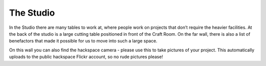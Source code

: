The Studio
==========

In the Studio there are many tables to work at, where people work on projects that don’t require the heavier facilities. At the back of the studio is a large cutting table positioned in front of the Craft Room. On the far wall, there is also a list of benefactors that made it possible for us to move into such a large space.

On this wall you can also find the hackspace camera - please use this to take pictures of your project.  This automatically uploads to the public hackspace Flickr account, so no rude pictures please!